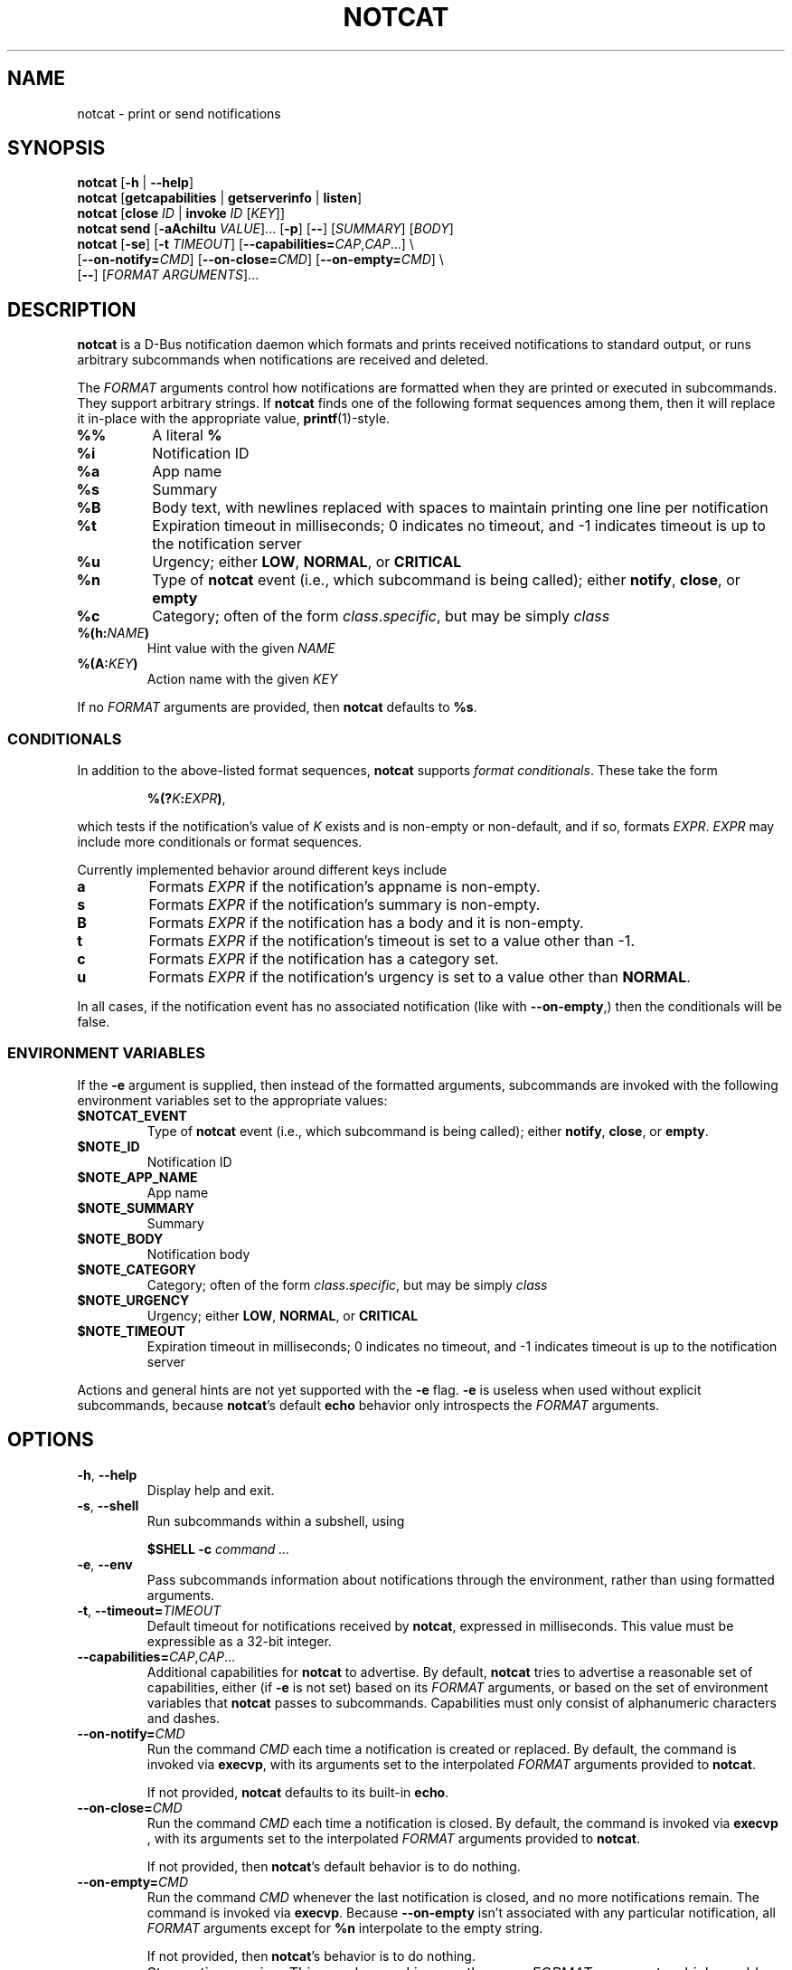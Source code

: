 .\" notcat.1 -- notcat man page
.\" Copyright 2024 Jack Conger
.\"
.\" notcat is free software: you can redistribute it and/or modify
.\" it under the terms of the GNU General Public License as published by
.\" the Free Software Foundation, either version 3 of the License, or
.\" (at your option) any later version.
.\"
.\" notcat is distributed in the hope that it will be useful,
.\" but WITHOUT ANY WARRANTY; without even the implied warranty of
.\" MERCHANTABILITY or FITNESS FOR A PARTICULAR PURPOSE.  See the
.\" GNU General Public License for more details.
.\"
.\" You should have received a copy of the GNU General Public License
.\" along with notcat.  If not, see <http://www.gnu.org/licenses/>.

.TH NOTCAT 1
.SH NAME
notcat \- print or send notifications
.SH SYNOPSIS
.B notcat
[\fB\-h\fR | \fB\-\-help\fR]
.br
.B notcat
[\fBgetcapabilities\fR | \fBgetserverinfo\fR | \fBlisten\fR]
.br
.B notcat
[\fBclose\fR \fIID\fR | \fBinvoke\fR \fIID\fR [\fIKEY\fR]]
.br
.B notcat send
[\fB-aAchiItu\fR \fIVALUE\fR]... [\fB-p\fR] [\fB--\fR] [\fISUMMARY\fR]
[\fIBODY\fR]
.br
.B notcat
[\fB\-se\fR] [\fB\-t\fR \fITIMEOUT\fR] [\fB\-\-capabilities=\fICAP\fR,\fICAP\fR...] \\
.br
       [\fB\-\-on\-notify=\fICMD\fR] [\fB\-\-on\-close=\fICMD\fR] [\fB\-\-on\-empty=\fICMD\fR] \\
.br
       [\fB\-\-\fR] [\fIFORMAT ARGUMENTS\fR]...
.SH DESCRIPTION
.B notcat
is a D-Bus notification daemon which formats and prints received
notifications to standard output, or runs arbitrary subcommands when
notifications are received and deleted.
.PP
The
.I FORMAT
arguments control how notifications are formatted when they are
printed or executed in subcommands.
They support arbitrary strings.
If
.B notcat
finds one of the following format sequences among them, then it will
replace it in-place with the appropriate value, \fBprintf\fR(1)-style.
.TP
\fB%%\fR
A literal \fB%\fR
.TP
\fB%i\fR
Notification ID
.TP
\fB%a\fR
App name
.TP
\fB%s\fR
Summary
.TP
\fB%B\fR
Body text, with newlines replaced with spaces to maintain printing
one line per notification
.TP
\fB%t\fR
Expiration timeout in milliseconds; 0 indicates no timeout, and -1
indicates timeout is up to the notification server
.TP
\fB%u\fR
Urgency; either \fBLOW\fR, \fBNORMAL\fR, or \fBCRITICAL\fR
.TP
\fB%n\fR
Type of
.B notcat
event (i.e., which subcommand is being called); either \fBnotify\fR,
\fBclose\fR, or \fBempty\fR
.TP
\fB%c\fR
Category; often of the form \fIclass\fR.\fIspecific\fR, but may be
simply \fIclass\fR
.TP
\fB%(h:\fINAME\fB)\fR
Hint value with the given
.I NAME
.TP
\fB%(A:\fIKEY\fB)\fR
Action name with the given
.I KEY
.PP
If no
.I FORMAT
arguments are provided, then
.B notcat
defaults to \fB%s\fR.
.SS CONDITIONALS
.PP
In addition to the above-listed format sequences,
.B notcat
supports \fIformat conditionals\fR.
These take the form
.IP
\fB%(?\fIK\fB:\fIEXPR\fB)\fR,
.PP
which tests if the notification's value of
.I K
exists and is non-empty or non-default, and if so, formats \fIEXPR\fR.
.I EXPR
may include more conditionals or format sequences.
.PP
Currently implemented behavior around different keys include
.TP
.B a
Formats
.I EXPR
if the notification's appname is non-empty.
.TP
.B s
Formats
.I EXPR
if the notification's summary is non-empty.
.TP
.B B
Formats
.I EXPR
if the notification has a body and it is non-empty.
.TP
.B t
Formats
.I EXPR
if the notification's timeout is set to a value other than -1.
.TP
.B c
Formats
.I EXPR
if the notification has a category set.
.TP
.B u
Formats
.I EXPR
if the notification's urgency is set to a value other than \fBNORMAL\fR.
.PP
In all cases, if the notification event has no associated
notification (like with \fB--on-empty\fR,) then the conditionals will
be false.
.SS ENVIRONMENT VARIABLES
.PP
If the
.B \-e
argument is supplied, then instead of the formatted arguments,
subcommands are invoked with the following environment variables set
to the appropriate values:
.TP
\fB$NOTCAT_EVENT\fR
Type of
.B notcat
event (i.e., which subcommand is being called); either \fBnotify\fR,
\fBclose\fR, or \fBempty\fR.
.TP
\fB$NOTE_ID\fR
Notification ID
.TP
\fB$NOTE_APP_NAME\fR
App name
.TP
\fB$NOTE_SUMMARY\fR
Summary
.TP
\fB$NOTE_BODY\fR
Notification body
.TP
\fB$NOTE_CATEGORY\fR
Category; often of the form \fIclass\fR.\fIspecific\fR, but may be
simply \fIclass\fR
.TP
\fB$NOTE_URGENCY\fR
Urgency; either \fBLOW\fR, \fBNORMAL\fR, or \fBCRITICAL\fR
.TP
\fB$NOTE_TIMEOUT\fR
Expiration timeout in milliseconds; 0 indicates no timeout, and -1
indicates timeout is up to the notification server
.PP
Actions and general hints are not yet supported with the
.B \-e
flag.
.B \-e
is useless when used without explicit subcommands, because
\fBnotcat\fR's default \fBecho\fR behavior only introspects the
.I FORMAT
arguments.
.SH OPTIONS
.TP
\fB\-h\fR, \fB\-\-help\fR
Display help and exit.
.TP
\fB\-s\fR, \fB\-\-shell\fR
Run subcommands within a subshell, using
.IP
\fB$SHELL \-c \fIcommand ...\fR
.TP
\fB\-e\fR, \fB\-\-env\fR
Pass subcommands information about notifications through the
environment, rather than using formatted arguments.
.TP
\fB\-t\fR, \fB\-\-timeout=\fITIMEOUT\fR
Default timeout for notifications received by \fBnotcat\fR, expressed
in milliseconds.
This value must be expressible as a 32-bit integer.
.TP
\fB\-\-capabilities=\fICAP\fR,\fICAP\fR...
Additional capabilities for
.B notcat
to advertise.
By default,
.B notcat
tries to advertise a reasonable set of capabilities, either (if
.B \-e
is not set) based on its
.I FORMAT
arguments, or based on the set of environment variables that
.B notcat
passes to subcommands.
Capabilities must only consist of alphanumeric characters and dashes.
.TP
\fB\-\-on\-notify=\fICMD\fR
Run the command
.I CMD
each time a notification is created or replaced.
By default, the command is invoked via \fBexecvp\fR, with its
arguments set to the interpolated
.I FORMAT
arguments provided to \fBnotcat\fR.
.IP
If not provided,
.B notcat
defaults to its built-in \fBecho\fR.
.TP
\fB\-\-on\-close=\fICMD\fR
Run the command
.I CMD
each time a notification is closed.
By default, the command is invoked via \fBexecvp \fR, with its
arguments set to the interpolated
.I FORMAT
arguments provided to \fBnotcat\fR.
.IP
If not provided, then \fBnotcat\fR's default behavior is to do
nothing.
.TP
\fB\-\-on\-empty=\fICMD\fR
Run the command
.I CMD
whenever the last notification is closed, and no more notifications
remain.
The command is invoked via \fBexecvp\fR.
Because \fB\-\-on\-empty\fR isn't associated with any particular
notification, all
.I FORMAT
arguments except for \fB%n\fR interpolate to the empty string.
.IP
If not provided, then \fBnotcat\fR's behavior is to do nothing.
.TP
\fB\-\-\fR
Stop option parsing.
This may be used in case there are
.I FORMAT
arguments which would otherwise be parsed as options to \fBnotcat\fR.
.SH CLIENT COMMANDS
.B Notcat
can be used to interact as a client with an already-running
notification server.
Existing commands are:
.TP
\fBclose\fR \fIID\fR
Close the notification with the given \fIID\fR.
.TP
\fBinvoke\fR \fIID\fR [\fIKEY\fR]
Invoke the action with the key \fIKEY\fR on the notification with the
given \fIID\fR.
If no \fIKEY\fR is provided, \fBdefault\fR is used.
Unfortunately, \fBinvoke\fR will only work with notification servers
which advertise the \fBx-notlib-remote-actions\fR capability, which will
probably only ever be 
.B notcat
itself.
.TP
\fBgetcapabilities\fR
Get the capabilities of the notification server.
.TP
\fBgetserverinfo\fR
Get basic information about the notification server.
.TP
\fBlisten\fR
Listen for signals from the notification server and print them as
they arrive.
.TP
\fBsend\fR
Send a notification to the server.
In addition to any options, \fBsend\fR requires at most two arguments
specifying the notification summary and body, respectively.
If only one argument is given, it is used as the summary.
.PP
There are several options for the
.B send
command, described as follows.
.SS SEND OPTIONS
.PP
.B notcat send
supports a relatively standard set of notification options, with some
allowances for extra flexibility.
These options correspond with behavior found in the D-Bus
Notifications API documentation.
.TP
\fB-a\fR, \fB--app-name=\fINAME\fR
App name.
.TP
\fB-A\fR, \fB--actions=\fIACTION\fB,\fIKEY\fB:\fINAME\fR...
Actions.
Multiple comma-separated actions may be supplied in one arg, and if
an action is provided as a \fIKEY\fR:\fINAME\fR, then \fINAME\fR will
be used in the notification display.
.TP
\fB-c\fR, \fB--category=\fICATEGORY\fR
Notification category, which should be one of the values given in the
D-Bus Notifications API documentation.
.TP
\fB-h\fR, \fB--hint=\fR[[\fITYPE\fR]\fB:\fR]\fINAME\fB:\fIVALUE\fR
A hint, which is an arbitrary key-value pair.
.B notcat
uses GLib's type format strings and parser to get values from this
argument.
Most likely types to be useful are: \fBb\fR, boolean; \fBy\fR, byte;
\fBs\fR, string; \fBi\fR, 32-bit int; and \fBu\fR, 32-bit unsigned
int.
If no type is specified, or the given type is empty,
.B notcat
defaults to a string.
.TP
\fB-i\fR, \fB--id=\fIID\fR
Notification ID to replace (if currently in use).
Must be a non-negative integer.
.TP
\fB-I\fR, \fB--icon=\fIICON\fR
Name or path of the icon to display with this notification.
.TP
\fB-p\fR, \fB--print-id\fR
If set,
.B notcat
will print the ID of the notification after sending it.
.TP
\fB--sync\fR
If set,
.B notcat
will wait until the notification is closed to exit.
It will also print the name of any actions invoked on the
notification when they occur.
.TP
\fB-t\fR, \fB--timeout=\fITIMEOUT\fR
Notification timeout, in milliseconds.
The default value is managed by the server.
.TP
\fB-u\fR, \fB--urgency=\fIURGENCY\fR
Urgency of the notification.
May be one of \fBlow\fR, \fBnormal\fR, or \fBcritical\fR.
.SH EXAMPLES
Simple invocation to print notification summaries and bodies as they
arrive:
.IP
\fCnotcat %s %B
.PP
Invocation that has the same behavior as above, but by invoking
.B echo
in a subshell on each notification:
.IP
\fCnotcat \-s \(aq\-\-on-notify=echo $*\(aq %s %B
.PP
Note the trailing \fC$*\fR in the \fB--on-notify\fR command; this is
required for the invoked
.B echo
to receive the args from its calling shell.
.PP
Invocation that has (roughly) the same behavior as above, but using
environment variables this time:
.IP
\fCnotcat \-se \(aq\-\-on-notify=echo $NOTE_SUMMARY $NOTE_BODY\(aq
.PP
This invocation has the disadvantage of being somewhat more verbose,
and also loses the automatic formatting that
.B notcat
applies to the notification body, in favor of providing control to the
user, and making longer shell scripts run as subcommands significantly
clearer.
.SH AUTHOR
.B notcat
is written by Jack Conger (jpco).
.PP
Both
.B notcat
and this manual page are released under the GNU General Public
License, version 3+.
.SH ERRATA
Markup and links are not yet supported.
.PP
Format sequences lack the escaping facilities to allow arbitrary text
in things like conditionals.
.PP
Some capabilities will likely never be supported.
In particular, the \fBbody-images\fR, \fBicon-multi\fR,
\fBicon-static\fR, and \fBsound\fR capabilities are outside the
intended design of \fBnotcat\fR.
.SH SEE ALSO
\fBnotify\-send\fR\|(1),
\fBprintf\fR\|(1)
.SH STANDARDS
.B notcat
conforms to version 1.2 of the Desktop Notifications Specification.
